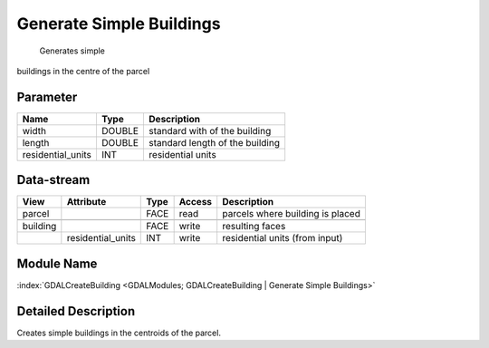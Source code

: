 =========================
Generate Simple Buildings
=========================

 Generates simple
buildings in the centre of the parcel


Parameter
---------

+-------------------+------------------------+------------------------------------------------------------------------+
|        Name       |          Type          |       Description                                                      |
+===================+========================+========================================================================+
|width              | DOUBLE                 | standard with of the building                                          |
+-------------------+------------------------+------------------------------------------------------------------------+
|length             | DOUBLE                 | standard length of the building                                        |
+-------------------+------------------------+------------------------------------------------------------------------+
|residential_units  | INT                    | residential units                                                      |
+-------------------+------------------------+------------------------------------------------------------------------+


Data-stream
-----------

+---------------------+--------------------------+------------------+-------+------------------------------------------+
|        View         |          Attribute       |       Type       |Access |    Description                           |
+=====================+==========================+==================+=======+==========================================+
|   parcel            |                          | FACE             | read  | parcels where building is placed         |
+---------------------+--------------------------+------------------+-------+------------------------------------------+
|                     |                          |                  |       |                                          |
+---------------------+--------------------------+------------------+-------+------------------------------------------+
|   building          |                          | FACE             | write | resulting faces                          |
+---------------------+--------------------------+------------------+-------+------------------------------------------+
|                     |  residential_units       | INT              | write | residential units (from input)           |
+---------------------+--------------------------+------------------+-------+------------------------------------------+


Module Name
-----------

:index:`GDALCreateBuilding <GDALModules; GDALCreateBuilding | Generate Simple Buildings>`


Detailed Description
--------------------

Creates simple buildings in the centroids of the parcel.

